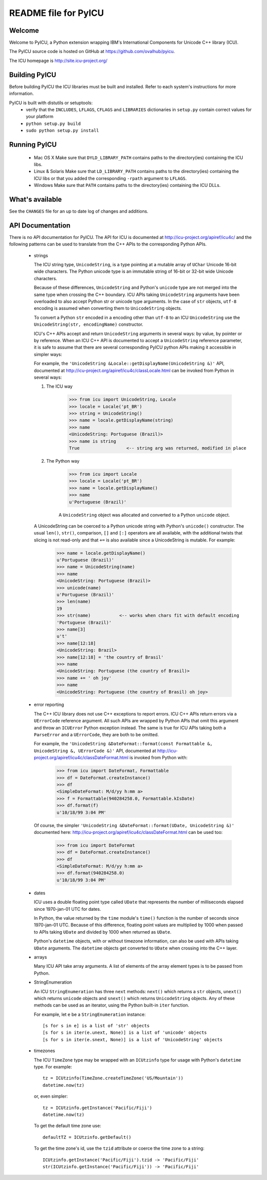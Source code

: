---------------------
README file for PyICU
---------------------

Welcome
-------

Welcome to PyICU, a Python extension wrapping IBM's International
Components for Unicode C++ library (ICU).

The PyICU source code is hosted on GitHub at https://github.com/ovalhub/pyicu.

The ICU homepage is http://site.icu-project.org/


Building PyICU
--------------

Before building PyICU the ICU libraries must be built and installed. Refer
to each system's instructions for more information.

PyICU is built with distutils or setuptools:
   - verify that the ``INCLUDES``, ``LFLAGS``, ``CFLAGS`` and ``LIBRARIES``
     dictionaries in ``setup.py`` contain correct values for your platform
   - ``python setup.py build``
   - ``sudo python setup.py install``


Running PyICU
-------------

  - Mac OS X
    Make sure that ``DYLD_LIBRARY_PATH`` contains paths to the directory(ies)
    containing the ICU libs.

  - Linux & Solaris
    Make sure that ``LD_LIBRARY_PATH`` contains paths to the directory(ies)
    containing the ICU libs or that you added the corresponding ``-rpath``
    argument to ``LFLAGS``.

  - Windows
    Make sure that ``PATH`` contains paths to the directory(ies)
    containing the ICU DLLs.


What's available
----------------

See the ``CHANGES`` file for an up to date log of changes and additions.


API Documentation
-----------------

There is no API documentation for PyICU. The API for ICU is documented at
http://icu-project.org/apiref/icu4c/ and the following patterns can be
used to translate from the C++ APIs to the corresponding Python APIs.

  - strings

    The ICU string type, ``UnicodeString``, is a type pointing at a mutable
    array of ``UChar`` Unicode 16-bit wide characters. The Python unicode type
    is an immutable string of 16-bit or 32-bit wide Unicode characters.

    Because of these differences, ``UnicodeString`` and Python's ``unicode``
    type are not merged into the same type when crossing the C++ boundary.
    ICU APIs taking ``UnicodeString`` arguments have been overloaded to also
    accept Python str or unicode type arguments. In the case of ``str``
    objects, ``utf-8`` encoding is assumed when converting them to
    ``UnicodeString`` objects.

    To convert a Python ``str`` encoded in a encoding other than ``utf-8`` to
    an ICU ``UnicodeString`` use the ``UnicodeString(str, encodingName)``
    constructor.

    ICU's C++ APIs accept and return ``UnicodeString`` arguments in several
    ways: by value, by pointer or by reference.
    When an ICU C++ API is documented to accept a ``UnicodeString`` reference
    parameter, it is safe to assume that there are several corresponding
    PyICU python APIs making it accessible in simpler ways:

    For example, the
    ``'UnicodeString &Locale::getDisplayName(UnicodeString &)'`` API,
    documented at
    http://icu-project.org/apiref/icu4c/classLocale.html
    can be invoked from Python in several ways:

    1. The ICU way

        >>> from icu import UnicodeString, Locale
        >>> locale = Locale('pt_BR')
        >>> string = UnicodeString()
        >>> name = locale.getDisplayName(string)
        >>> name
        <UnicodeString: Portuguese (Brazil)>
        >>> name is string
        True                  <-- string arg was returned, modified in place

    2. The Python way

        >>> from icu import Locale
        >>> locale = Locale('pt_BR')
        >>> name = locale.getDisplayName()
        >>> name
        u'Portuguese (Brazil)'

        A ``UnicodeString`` object was allocated and converted to a Python
        ``unicode`` object.

    A UnicodeString can be coerced to a Python unicode string with Python's
    ``unicode()`` constructor. The usual ``len()``, ``str()``, comparison,
    ``[]`` and ``[:]`` operators are all available, with the additional
    twists that slicing is not read-only and that ``+=`` is also available
    since a UnicodeString is mutable. For example:

        >>> name = locale.getDisplayName()
        u'Portuguese (Brazil)'
        >>> name = UnicodeString(name)
        >>> name
        <UnicodeString: Portuguese (Brazil)>
        >>> unicode(name)
        u'Portuguese (Brazil)'
        >>> len(name)
        19
        >>> str(name)           <-- works when chars fit with default encoding
        'Portuguese (Brazil)'
        >>> name[3]
        u't'
        >>> name[12:18]
        <UnicodeString: Brazil>
        >>> name[12:18] = 'the country of Brasil'
        >>> name
        <UnicodeString: Portuguese (the country of Brasil)>
        >>> name += ' oh joy'
        >>> name
        <UnicodeString: Portuguese (the country of Brasil) oh joy>

  - error reporting

    The C++ ICU library does not use C++ exceptions to report errors. ICU
    C++ APIs return errors via a ``UErrorCode`` reference argument. All such
    APIs are wrapped by Python APIs that omit this argument and throw an
    ``ICUError`` Python exception instead. The same is true for ICU APIs
    taking both a ``ParseError`` and a ``UErrorCode``, they are both to be
    omitted.

    For example, the ``'UnicodeString &DateFormat::format(const Formattable &,
    UnicodeString &, UErrorCode &)'`` API, documented at
    http://icu-project.org/apiref/icu4c/classDateFormat.html
    is invoked from Python with:

        >>> from icu import DateFormat, Formattable
        >>> df = DateFormat.createInstance()
        >>> df
        <SimpleDateFormat: M/d/yy h:mm a>
        >>> f = Formattable(940284258.0, Formattable.kIsDate)
        >>> df.format(f)
        u'10/18/99 3:04 PM'

    Of course, the simpler ``'UnicodeString &DateFormat::format(UDate,
    UnicodeString &)'`` documented here:
    http://icu-project.org/apiref/icu4c/classDateFormat.html
    can be used too:

        >>> from icu import DateFormat
        >>> df = DateFormat.createInstance()
        >>> df
        <SimpleDateFormat: M/d/yy h:mm a>
        >>> df.format(940284258.0)
        u'10/18/99 3:04 PM'

  - dates

    ICU uses a double floating point type called ``UDate`` that represents the
    number of milliseconds elapsed since 1970-jan-01 UTC for dates.

    In Python, the value returned by the ``time`` module's ``time()``
    function is the number of seconds since 1970-jan-01 UTC. Because of this
    difference, floating point values are multiplied by 1000 when passed to
    APIs taking ``UDate`` and divided by 1000 when returned as ``UDate``.

    Python's ``datetime`` objects, with or without timezone information, can
    also be used with APIs taking ``UDate`` arguments. The ``datetime``
    objects get converted to ``UDate`` when crossing into the C++ layer.

  - arrays

    Many ICU API take array arguments. A list of elements of the array
    element types is to be passed from Python.

  - StringEnumeration

    An ICU ``StringEnumeration`` has three ``next`` methods: ``next()`` which
    returns a ``str`` objects, ``unext()`` which returns ``unicode`` objects
    and ``snext()`` which returns ``UnicodeString`` objects.
    Any of these methods can be used as an iterator, using the Python
    built-in ``iter`` function. 

    For example, let ``e`` be a ``StringEnumeration`` instance::

        [s for s in e] is a list of 'str' objects
        [s for s in iter(e.unext, None)] is a list of 'unicode' objects
        [s for s in iter(e.snext, None)] is a list of 'UnicodeString' objects

  - timezones

    The ICU ``TimeZone`` type may be wrapped with an ``ICUtzinfo`` type for
    usage with Python's ``datetime`` type. For example::

        tz = ICUtzinfo(TimeZone.createTimeZone('US/Mountain'))
        datetime.now(tz)

    or, even simpler::

        tz = ICUtzinfo.getInstance('Pacific/Fiji')
        datetime.now(tz)

    To get the default time zone use::

        defaultTZ = ICUtzinfo.getDefault()

    To get the time zone's id, use the ``tzid`` attribute or coerce the time
    zone to a string::

        ICUtzinfo.getInstance('Pacific/Fiji').tzid -> 'Pacific/Fiji'
        str(ICUtzinfo.getInstance('Pacific/Fiji')) -> 'Pacific/Fiji'


